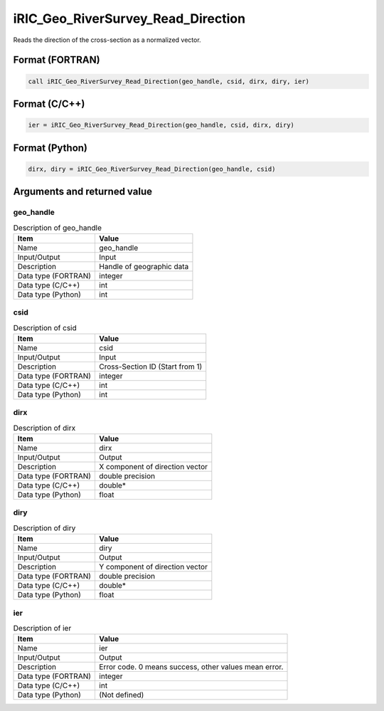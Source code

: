 .. _sec_ref_iRIC_Geo_RiverSurvey_Read_Direction:

iRIC_Geo_RiverSurvey_Read_Direction
===================================

Reads the direction of the cross-section as a normalized vector.

Format (FORTRAN)
-----------------

.. code-block:: fortran

   call iRIC_Geo_RiverSurvey_Read_Direction(geo_handle, csid, dirx, diry, ier)

Format (C/C++)
-----------------

.. code-block:: c

   ier = iRIC_Geo_RiverSurvey_Read_Direction(geo_handle, csid, dirx, diry)

Format (Python)
-----------------

.. code-block:: python

   dirx, diry = iRIC_Geo_RiverSurvey_Read_Direction(geo_handle, csid)

Arguments and returned value
-------------------------------

geo_handle
~~~~~~~~~~

.. list-table:: Description of geo_handle
   :header-rows: 1

   * - Item
     - Value
   * - Name
     - geo_handle
   * - Input/Output
     - Input

   * - Description
     - Handle of geographic data
   * - Data type (FORTRAN)
     - integer
   * - Data type (C/C++)
     - int
   * - Data type (Python)
     - int

csid
~~~~

.. list-table:: Description of csid
   :header-rows: 1

   * - Item
     - Value
   * - Name
     - csid
   * - Input/Output
     - Input

   * - Description
     - Cross-Section ID (Start from 1)
   * - Data type (FORTRAN)
     - integer
   * - Data type (C/C++)
     - int
   * - Data type (Python)
     - int

dirx
~~~~

.. list-table:: Description of dirx
   :header-rows: 1

   * - Item
     - Value
   * - Name
     - dirx
   * - Input/Output
     - Output

   * - Description
     - X component of direction vector
   * - Data type (FORTRAN)
     - double precision
   * - Data type (C/C++)
     - double*
   * - Data type (Python)
     - float

diry
~~~~

.. list-table:: Description of diry
   :header-rows: 1

   * - Item
     - Value
   * - Name
     - diry
   * - Input/Output
     - Output

   * - Description
     - Y component of direction vector
   * - Data type (FORTRAN)
     - double precision
   * - Data type (C/C++)
     - double*
   * - Data type (Python)
     - float

ier
~~~

.. list-table:: Description of ier
   :header-rows: 1

   * - Item
     - Value
   * - Name
     - ier
   * - Input/Output
     - Output

   * - Description
     - Error code. 0 means success, other values mean error.
   * - Data type (FORTRAN)
     - integer
   * - Data type (C/C++)
     - int
   * - Data type (Python)
     - (Not defined)

